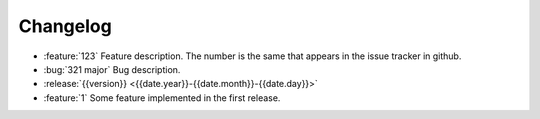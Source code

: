 =========
Changelog
=========

* :feature:`123` Feature description. The number is the same that appears in
  the issue tracker in github.
* :bug:`321 major` Bug description.
* :release:`{{version}} <{{date.year}}-{{date.month}}-{{date.day}}>`
* :feature:`1` Some feature implemented in the first release.

.. The changelog is managed by python-boilerplate by using the proper invoke
   tasks. You can add features/issues/bugs etc manually.
